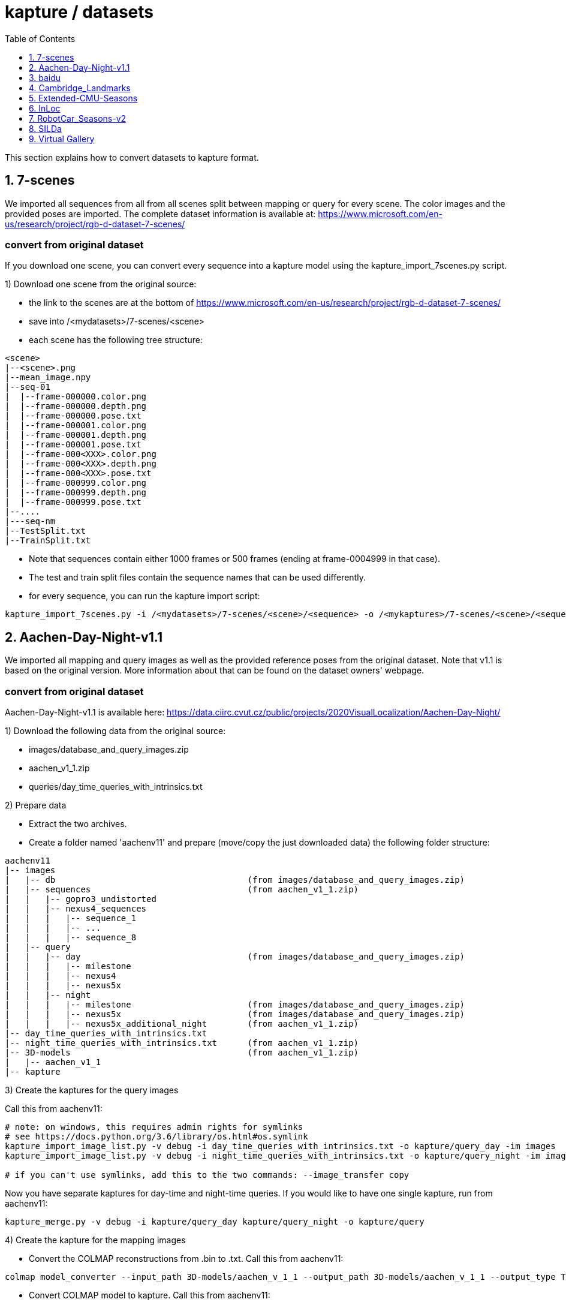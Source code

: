 = kapture / datasets
:sectnums:
:sectnumlevels: 1
:toc:
:toclevels: 1

This section explains how to convert datasets to kapture format.

== 7-scenes

We imported all sequences from all from all scenes split between mapping or query for every scene.
The color images and the provided poses are imported.
The complete dataset information is available at:
https://www.microsoft.com/en-us/research/project/rgb-d-dataset-7-scenes/

=== convert from original dataset
If you download one scene, you can convert every sequence into a kapture model using the kapture_import_7scenes.py script.

1) Download one scene from the original source:

- the link to the scenes are at the bottom of https://www.microsoft.com/en-us/research/project/rgb-d-dataset-7-scenes/
- save into /<mydatasets>/7-scenes/<scene>
- each scene has the following tree structure:
[source,txt]
----
<scene>
|--<scene>.png
|--mean_image.npy
|--seq-01
|  |--frame-000000.color.png
|  |--frame-000000.depth.png
|  |--frame-000000.pose.txt
|  |--frame-000001.color.png
|  |--frame-000001.depth.png
|  |--frame-000001.pose.txt
|  |--frame-000<XXX>.color.png
|  |--frame-000<XXX>.depth.png
|  |--frame-000<XXX>.pose.txt
|  |--frame-000999.color.png
|  |--frame-000999.depth.png
|  |--frame-000999.pose.txt
|--....
|---seq-nm
|--TestSplit.txt
|--TrainSplit.txt

----
- Note that sequences contain either 1000 frames or 500 frames (ending at frame-0004999 in that case).
- The test and train split files contain the sequence names that can be used differently.
- for every sequence, you can run the kapture import script:
[source,bash]
----
kapture_import_7scenes.py -i /<mydatasets>/7-scenes/<scene>/<sequence> -o /<mykaptures>/7-scenes/<scene>/<sequence>
----

== Aachen-Day-Night-v1.1

We imported all mapping and query images as well as the provided reference poses from the original dataset. Note that v1.1 is based on the original version. More information about that can be found on the dataset owners' webpage.

=== convert from original dataset

Aachen-Day-Night-v1.1 is available here: https://data.ciirc.cvut.cz/public/projects/2020VisualLocalization/Aachen-Day-Night/

1) Download the following data from the original source:

- images/database_and_query_images.zip
- aachen_v1_1.zip
- queries/day_time_queries_with_intrinsics.txt

2) Prepare data

- Extract the two archives.
- Create a folder named 'aachenv11' and prepare (move/copy the just downloaded data) the following folder structure:

[source,txt]
----
aachenv11
|-- images
|   |-- db                                      (from images/database_and_query_images.zip)
|   |-- sequences                               (from aachen_v1_1.zip)
|   |   |-- gopro3_undistorted
|   |   |-- nexus4_sequences
|   |   |   |-- sequence_1
|   |   |   |-- ...
|   |   |   |-- sequence_8
|   |-- query
|   |   |-- day                                 (from images/database_and_query_images.zip)
|   |   |   |-- milestone
|   |   |   |-- nexus4
|   |   |   |-- nexus5x
|   |   |-- night
|   |   |   |-- milestone                       (from images/database_and_query_images.zip)
|   |   |   |-- nexus5x                         (from images/database_and_query_images.zip)
|   |   |   |-- nexus5x_additional_night        (from aachen_v1_1.zip)
|-- day_time_queries_with_intrinsics.txt
|-- night_time_queries_with_intrinsics.txt      (from aachen_v1_1.zip)
|-- 3D-models                                   (from aachen_v1_1.zip)
|   |-- aachen_v1_1
|-- kapture
----

3) Create the kaptures for the query images

Call this from aachenv11:

[source,bash]
----
# note: on windows, this requires admin rights for symlinks
# see https://docs.python.org/3.6/library/os.html#os.symlink
kapture_import_image_list.py -v debug -i day_time_queries_with_intrinsics.txt -o kapture/query_day -im images
kapture_import_image_list.py -v debug -i night_time_queries_with_intrinsics.txt -o kapture/query_night -im images

# if you can't use symlinks, add this to the two commands: --image_transfer copy
----

Now you have separate kaptures for day-time and night-time queries. If you would like to have one single kapture, run from aachenv11:
[source,bash]
----
kapture_merge.py -v debug -i kapture/query_day kapture/query_night -o kapture/query
----

4) Create the kapture for the mapping images

- Convert the COLMAP reconstructions from .bin to .txt. Call this from aachenv11:
[source,bash]
----
colmap model_converter --input_path 3D-models/aachen_v_1_1 --output_path 3D-models/aachen_v_1_1 --output_type TXT
----

- Convert COLMAP model to kapture. Call this from aachenv11:
[source,bash]
----
# note: on windows, this requires admin rights for symlinks
# see https://docs.python.org/3.6/library/os.html#os.symlink
kapture_import_colmap.py -v debug -txt 3D-models/aachen_v_1_1/ -im images -o kapture/mapping --skip_reconstruction

# if you can't use symlinks, add this to the command: --image_transfer copy
----


== baidu

The Baidu image-based localization dataset, "A Dataset for Benchmarking Image based Localization" by Xun Sun, Yuanfan Xie, Pei Luo and Liang Wang: https://sites.google.com/site/xunsunhomepage/

For this dataset, kapture_import_IDL_dataset_cvpr17.py creates one sensor per image

=== convert from original dataset

Once downloaded, you have the following files:

[source,txt]
----
IDL_dataset_cvpr17_3852
├─ query_gt/
│  ├─ cdm_20150523_101338.camera
│  ├─ ...
│  └─ xyf_IMG_4097.camera
├─ query_images_undistort/
│  ├─ cdm_20150523_101338.jpg
│  ├─ ...
│  └─ xyf_IMG_4097.jpg
├─ training_gt/
│  ├─ nikon5300a_undistor_DSC_0036.camera
│  ├─ ...
│  └─ nikon5300b_undistor_DSC_0391.camera
├─ training_images_undistort/
│  ├─ nikon5300a_undistor_DSC_0036.jpg
│  ├─ ...
│  └─ nikon5300b_undistor_DSC_0391.jpg
├─ mall.pcd # not used when importing to kapture
└─ readme.txt
----

Run
[source,bash]
----
# note: on windows, this requires admin rights for symlinks
# see https://docs.python.org/3.6/library/os.html#os.symlink
kapture_import_IDL_dataset_cvpr17.py -v info -i ./IDL_dataset_cvpr17_3852/training_images_undistort -gt ./IDL_dataset_cvpr17_3852/training_gt -o ./kapture/IDL_dataset_cvpr17_3852/mapping
kapture_import_IDL_dataset_cvpr17.py -v info -i ./IDL_dataset_cvpr17_3852/query_images_undistort -gt ./IDL_dataset_cvpr17_3852/query_gt -o ./kapture/IDL_dataset_cvpr17_3852/query

# if you can't use symlinks, add this to the commands: --image_transfer copy
----


== Cambridge_Landmarks
The Cambridge Landmarks Dataset is available at http://mi.eng.cam.ac.uk/projects/relocalisation/.
It is released for non-commercial research only.
It is composed of 6 scenes: King's College, Street, Old Hospital, Shop Facade, St Mary's Church, Trinity Great Court

For each of these you can import the data in kapture from the provided nvm reconstruction. 

=== convert from original dataset

This example will cover ShopFacade, the same commands can be run on any scene of the dataset.

[source,txt]
----
ShopFacade
├─ dataset_test.txt
├─ dataset_train.txt
├─ reconstruction.nvm
├─ seq1  # image folder
├─ seq2  # image folder
├─ seq3  # image folder
└─ videos # not used when importing to kapture
----


To import it to kapture, you have to replace all `.jpg` to `.png` inside reconstruction.nvm, and cut dataset_test.txt and dataset_train.txt into a simple list of image names.

In bash:
[source,bash]
----
sed 's/.jpg/.png/g' ./ShopFacade/reconstruction.nvm > ./ShopFacade/reconstruction_png.nvm
tail -n +4 ./ShopFacade/dataset_train.txt > ./ShopFacade/dataset_train_cut.txt
cut -d\  -f1 ./ShopFacade/dataset_train_cut.txt > ./ShopFacade/dataset_train_list.txt
tail -n +4 ./ShopFacade/dataset_test.txt > ./ShopFacade/dataset_test_cut.txt
cut -d\  -f1 ./ShopFacade/dataset_test_cut.txt > ./ShopFacade/dataset_test_list.txt
----

In powershell
[source,pwsh]
----
Get-Content ./ShopFacade/reconstruction.nvm | %{$_ -replace ".jpg", ".png"} | Set-Content ./ShopFacade/reconstruction_png.nvm
Get-Content ./ShopFacade/dataset_train.txt | Select-Object -Skip 3 | Set-Content ./ShopFacade/dataset_train_cut.txt
Get-Content ./ShopFacade/dataset_train_cut.txt | %{ $_.Substring(0,$_.IndexOf(" "))} | Set-Content ./ShopFacade/dataset_train_list.txt
Get-Content ./ShopFacade/dataset_test.txt | Select-Object -Skip 3 | Set-Content ./ShopFacade/dataset_test_cut.txt
Get-Content ./ShopFacade/dataset_test_cut.txt | %{ $_.Substring(0,$_.IndexOf(" "))} | Set-Content ./ShopFacade/dataset_test_list.txt
----

Then run:
[source,bash]
----
# note: on windows, this requires admin rights for symlinks
# see https://docs.python.org/3.6/library/os.html#os.symlink
kapture_import_nvm.py -v info -i ./ShopFacade/reconstruction_png.nvm -im ./ShopFacade/ -o ./kapture/ShopFacade/mapping --filter-list ./ShopFacade/dataset_train_list.txt
kapture_import_nvm.py -v info -i ./ShopFacade/reconstruction_png.nvm -im ./ShopFacade/ -o ./kapture/ShopFacade/query --filter-list ./ShopFacade/dataset_test_list.txt

# if you can't use symlinks, add this to the two kapture_import_nvm.py commands: --image_transfer copy
----

== Extended-CMU-Seasons

We imported the poses from the text files. The same sliced structure is replicated.
In the precomputed kapture data, we decided to import all images, even if they are not listed in the text files (they do not have a pose).
In kapture_import_Extended_CMU_Seasons.py, it corresponds to the option --all-files.

=== convert from original dataset

Extended-CMU-Seasons is available here: https://data.ciirc.cvut.cz/public/projects/2020VisualLocalization/Extended-CMU-Seasons/

Once downloaded, and all tar files extracted, your Extended-CMU-Seasons directory is like this:

[source,txt]
----
Extended-CMU-Seasons
├─ README_Extended-CMU-Seasons.md
├─ export_sift_features.py
├─ intrinsics.txt
├─ slice2/
│  ├─ camera-poses/
│  │  ├─ slice-2-gt-query-images-20100901.txt
│  │  ├─ ...
│  ├─ database/
│  │  ├─ img_00119_c0_1303398474779439us.jpg
│  │  ├─ ...
│  ├─ database2.db
│  ├─ ground-truth-database-images-slice2.txt
│  ├─ query/
│  │  ├─ img_00273_c1_1287503834101037us.jpg
│  │  ├─ ...
│  ├─ query2.db
│  ├─ sparse/
│  │  ├─ cameras.bin
│  │  ├─ images.bin
│  │  └─ points3D.bin
│  └─ test-images-slice2.txt
├─ slice3/
├─ slice4/
├─ ...
└─ slice25/
----

To import Extended-CMU-Seasons to kapture, run:
[source,bash]
----
# note: on windows, this requires admin rights for symlinks
# see https://docs.python.org/3.6/library/os.html#os.symlink
kapture_import_Extended_CMU_Seasons.py -v info -i ./Extended-CMU-Seasons/ -o ./kapture/Extended-CMU-Seasons/ --image_transfer link_absolute --all-files

# if you can't use symlinks, run
kapture_import_Extended_CMU_Seasons.py -v info -i ./Extended-CMU-Seasons/ -o ./kapture/Extended-CMU-Seasons/ --image_transfer copy --all-files
----


== InLoc

For the conversion to kapture, we used the provided (cutout) images as well as the camera poses. In detail, the kapture data consists of all cutout images from DUC1 and DUC2 as well as all query images. For now, we do not provide the other buildings (only DUC1 and DUC2 are used for the online benchmark).

InLoc also provides 3D scans for each cutout image. These 3D files can be found in the same folder like the RGB images.

e.g.: image name: DUC_cutout_000_120_30.jpg
-> corresponding 3D file name: DUC_cutout_000_120_30.jpg.mat

=== download precomputed kapture data

The original dataset description page can be found here: http://www.ok.sc.e.titech.ac.jp/INLOC/

1) Download the precomputed kapture data from here: 

- mapping: http://download.europe.naverlabs.com/kapture/InLoc_wo_images_mapping.tar.gz
- query: http://download.europe.naverlabs.com/kapture/InLoc_wo_images_query.tar.gz

2a) Download the original database images (cutouts) and scans from here: http://www.ok.sc.e.titech.ac.jp/INLOC/materials/cutouts.tar.gz

2b) Or download only the images (no scans) from here: http://www.ok.sc.e.titech.ac.jp/INLOC/materials/cutouts_imageonly.tar.bz2

3) Download the query images from here: http://www.ok.sc.e.titech.ac.jp/INLOC/materials/iphone7.tar.gz

4) Link, copy or move the database and query image folders (which also contain the scans if you downloaded them) to the previously downloaded kaptures (from step 1). Your InLoc folder should look like this:

[source,txt]
----
InLoc
|-- mapping
|   |-- sensors
|   |   |-- records_camera.txt
|   |   |-- sensors.txt
|   |   |-- trajectories.txt
|   |   |-- records_data
|   |   |   |-- DUC1                (from cutouts.tar.gz or cutouts_imageonly.tar.bz2)
|   |   |   |-- DUC2                (from cutouts.tar.gz or cutouts_imageonly.tar.bz2)
|   |-- DUC1_alignment (contains some txt files)
|   |-- DUC2_alignment (contains some txt files)
|-- query
|   |-- sensors
|   |   |-- records_camera.txt
|   |   |-- sensors.txt
|   |   |-- records_data
|   |   |   |-- iphone7             (from iphone7.tar.gz)
----

5) If you would like to use the Inloc 3D scan data, please read the readme_kapture.txt file we provided with the dataset (from step 1).

== RobotCar_Seasons-v2

Each folder (from 01/ to 49/) contains a kapture dataset for the mapping data (mapping/), and some folders also contain one for the queries (query/). They are self-contained (include all data and images related to this location)
Intrinsics are read from the text files, not the reconstructions.
For the new training images of v2, we only included the poses for the original data (poses for rear camera only). It is possible to get the poses for the other 2 cameras by leveraging the known rig configuration with the function
[source,python]
----
# in https://github.com/naver/kapture/blob/master/kapture/core/Trajectories.py
kapture.rigs_recover_inplace(kdata_mapping.trajectories, kdata_mapping.rigs, 'rear') 
----

=== convert from original dataset

RobotCar_Seasons is available here: https://data.ciirc.cvut.cz/public/projects/2020VisualLocalization/RobotCar-Seasons/
To import it into kapture, you'll need these files
[source,txt]
----
RobotCar-Seasons
├─ 3D-models/
│  └─ individual/
│     ├─ colmap_reconstructions/
│     │  ├─ 001_aligned/
│     │  │  ├─ cameras.txt
│     │  │  ├─ images.txt
│     │  │  └─ points3D.txt
│     │  ├─ 002_aligned/
│     │  ├─ ...
│     │  └─ 049_aligned/
│     └─ queries_per_location/
│        ├─ queries_location_001.txt
│        ├─ queries_location_002.txt
│        ├─ ...
│        └─ queries_location_049.txt
├─ LICENSE.txt
├─ README_RobotCar-Seasons.md
├─ README_RobotCar_v2.md
├─ extrinsics/
│  ├─ left_extrinsics.txt
│  ├─ rear_extrinsics.txt
│  └─ right_extrinsics.txt
├─ images/
├─ intrinsics/
│  ├─ left_intrinsics.txt
│  ├─ rear_intrinsics.txt
│  └─ right_intrinsics.txt	
├─ robotcar_v2_test.txt
└─ robotcar_v2_train.txt
----

To import RobotCar-Seasons-v2 to kapture, run:
[source,bash]
----
# note: on windows, this requires admin rights for symlinks
# see https://docs.python.org/3.6/library/os.html#os.symlink
kapture_import_RobotCar_Seasons.py -v debug -i ./RobotCar-Seasons -o ./kapture/RobotCar-Seasons-v2 --skip_reconstruction

# if you can't use symlinks, add this to the command: --image_transfer copy
----

With additional options, you can:

- `--v1`, import RobotCar-Seasons-v1 (deprecated) instead of v2
- `--rig_collapse` replaces camera poses with rig poses
- `--use_colmap_intrinsics` replaces the individual mapping intrinsics with the SIMPLE_RADIAL model from the colmap reconstructions
- `--import_feature_db` also imports `3D-models/overcast-reference.db` into one single `mapping` kapture folder


== SILDa

For the conversion to kapture, we used the provided images as well as the camera poses.

.fisheye cameras
Cameras used for SILDA are fisheye cameras, with a wide field of view.
The creator of the dataset defines their own camera model suited for fisheye and
the associated parameters. Nevertheless, we are not able to convert this custom camera model
into kapture. Consequently, we choose to use standard camera model (FOV) fitting
the SILDA's fisheyes. We also provides the re-estimated parameters for the FOV model.

.Rig
The SILDA camera is a 2-lens rig, and is converted ensuring timestamps of both
camera are identical for images taken simultaneously. A theoretical rig configuration
is also provided in rigs.txt. But the rig constraint is not used is the pose estimation.


=== convert from original dataset

1) download the original dataset

The authors provide a bash script `download.sh` to download all the available data for SILDa.
See the https://github.com/abmmusa/silda for more details.

[source,bash]
----
cd /your/working/dataset/directory  # replace the path
curl -L https://github.com/abmmusa/silda/raw/master/download.sh -o download.sh
chmod +x download.sh
./download.sh  # <  total of around 60GB data will be downloaded
----

or you can download only data relevant to kapture, applying the following command in bash terminal:

[source,bash]
----
mkdir -p ./data/SILDa
# Downloading full spherical images
wget -O im1 -L https://imperialcollegelondon.box.com/shared/static/ce2kkt0j4uir9tpzcxx55lhfr05bbjx9
wget -O im2 -L https://imperialcollegelondon.box.com/shared/static/j4rx03ymwajz98wsfgbocrurwjq4l68h
cat im* > silda-images.tgz
tar xvzf silda-images.tgz
mv silda-images ./data/SILDa/
rm im1 im2 silda-images.tgz

# Downloading camera intrinsics
wget -O camera-intrinsics.tar.xz -L https://imperialcollegelondon.box.com/shared/static/pug92l2sw2n375eqrqo92j63p5qm5dqo.xz
tar xvf camera-intrinsics.tar.xz
mv camera-intrinsics ./data/SILDa/
rm camera-intrinsics.tar.xz

# Download camera poses for the train images
wget -O silda-train-poses.txt -L https://imperialcollegelondon.box.com/shared/static/jr67j3uw8sz97j4vw8la3j3vbhzfwpnz.txt
mv silda-train-poses.txt ./data/SILDa/

# Download train and test images split
wget -O train_imgs.txt -L https://imperialcollegelondon.box.com/shared/static/m71jx5h09heygzttn85v96z6ouz03dbv.txt
wget -O query_imgs.txt -L https://imperialcollegelondon.box.com/shared/static/hfa2l5lw86asskjv6efp8lvoipc8elc8.txt
mv train_imgs.txt query_imgs.txt ./data/SILDa/
----

You should have:

----
./data/SILDa/
├── camera-intrinsics/
├── query_imgs.txt
├── silda-images/
├── silda-train-poses.txt
└── train_imgs.txt
----

2) import into kapture format

[source,bash]
----
# mapping query
kapture_import_silda.py -v info --image_transfer copy -i ./data/SILDa -o ./kapture/mapping --corpus mapping
kapture_import_silda.py -v info --image_transfer copy -i ./data/SILDa -o ./kapture/query --corpus query
# uncomment the following, if you want the both mapping and query in the same dataset
# kapture_import_silda.py -v info --image_transfer copy -i ./data/SILDa -o ./kapture/mapping_query
# then [optionally] clean original
rm -rf ./data/SILDa
----

You should end up with:

----
./kapture
├── mapping
│   └── sensors
│       ├── records_camera.txt
│       ├── records_data/
│       ├── rigs.txt
│       ├── sensors.txt
│       └── trajectories.txt
└── query
    └── sensors
        ├── records_camera.txt
        ├── records_data/
        ├── rigs.txt
        ├── sensors.txt
        └── trajectories.txt
----

With additional options, you can:

- `--cam_model`, choose the camera model (`FOV` or `OPENCV_FISHEYE`)
- `--split_cams` tells the importer to reorganise image files using `<cam_id>/<timestamp:04d>.jpg` template,
- `--rig_collapse` replaces camera poses with rig poses.


== Virtual Gallery

The Virtual Gallery dataset is a synthetic dataset that targets multiple challenges such as varying lighting conditions and different occlusion.
It is available at https://europe.naverlabs.com/research/3d-vision/virtual-gallery-dataset/ under the Creative Commons Attribution-NonCommercial-NoDerivatives 4.0 International Public License.

=== convert from original dataset

Once downloaded and untared; the dataset is:
----
virtual_gallery # input_root
├── training
│   └── gallery_lightX_loopY
│       └── extrinsic.txt # extrinsics for each image
│       └── intrinsic.txt # intrinsics for each image, always the same
│       └── frames
│               └── rgb
│                   └── camera_Z
│                       └── rgb_00229.jpg  # images
└── testing/
    └── gallery_lightX_occlusionW
        └── extrinsic.txt # extrinsics for each image
        └── intrinsic.txt # intrinsics for each image, always the same
        └── frames
                └── rgb
                    └── camera_0
                        └── rgb_00229.jpg  # images

where X ∈ [1, 6] and represent one of 6 different lighting condition.
Y ∈ [1, 5] and represent one of 5 different camera trajectories (loop).
Z ∈ [1, 6] and represent one of 6 different cameras (viewpoint).
----

To import Virtual Gallery to kapture, run:
[source,bash]
----
# note: on windows, this requires admin rights for symlinks
# see https://docs.python.org/3.6/library/os.html#os.symlink
kapture_import_virtual_gallery.py -v debug -i ./virtual_gallery -o ./kapture/virtual_gallery/mapping -c training --as-rig --image_transfer link_absolute
kapture_import_virtual_gallery.py -v debug -i ./virtual_gallery -o ./kapture/virtual_gallery/query -c testing --image_transfer link_absolute

# if you can't use symlinks, resplace --image_transfer link_absolute with --image_transfer copy in both commands
----

With additional options, you can:

- `--light-range` list of lighting condition to import
- `--loop-range` list of training loops to import
- `--camera-range` list of training cameras to import
- `--occlusion-range` list of testing occlusion levels to import
